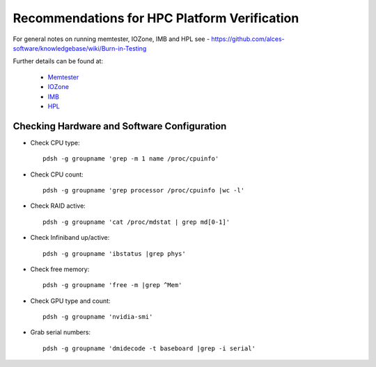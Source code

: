 .. _verification-guidelines:

Recommendations for HPC Platform Verification
=============================================

For general notes on running memtester, IOZone, IMB and HPL see - https://github.com/alces-software/knowledgebase/wiki/Burn-in-Testing

Further details can be found at:

  - `Memtester <https://github.com/alces-software/knowledgebase/wiki/Burn-In-Tests:-Memtester>`_
  - `IOZone <https://github.com/alces-software/knowledgebase/wiki/Burn-In-Tests:-IOZone>`_
  - `IMB <https://github.com/alces-software/knowledgebase/wiki/Burn-In-Tests:-IMB>`_
  - `HPL <https://github.com/alces-software/knowledgebase/wiki/Burn-In-Tests:-HPL>`_


Checking Hardware and Software Configuration
--------------------------------------------

- Check CPU type::

    pdsh -g groupname 'grep -m 1 name /proc/cpuinfo'

- Check CPU count::

    pdsh -g groupname 'grep processor /proc/cpuinfo |wc -l'

- Check RAID active::

    pdsh -g groupname 'cat /proc/mdstat | grep md[0-1]'

- Check Infiniband up/active::

    pdsh -g groupname 'ibstatus |grep phys'

- Check free memory::

    pdsh -g groupname 'free -m |grep ^Mem'

- Check GPU type and count::

    pdsh -g groupname 'nvidia-smi'

- Grab serial numbers::

    pdsh -g groupname 'dmidecode -t baseboard |grep -i serial'


